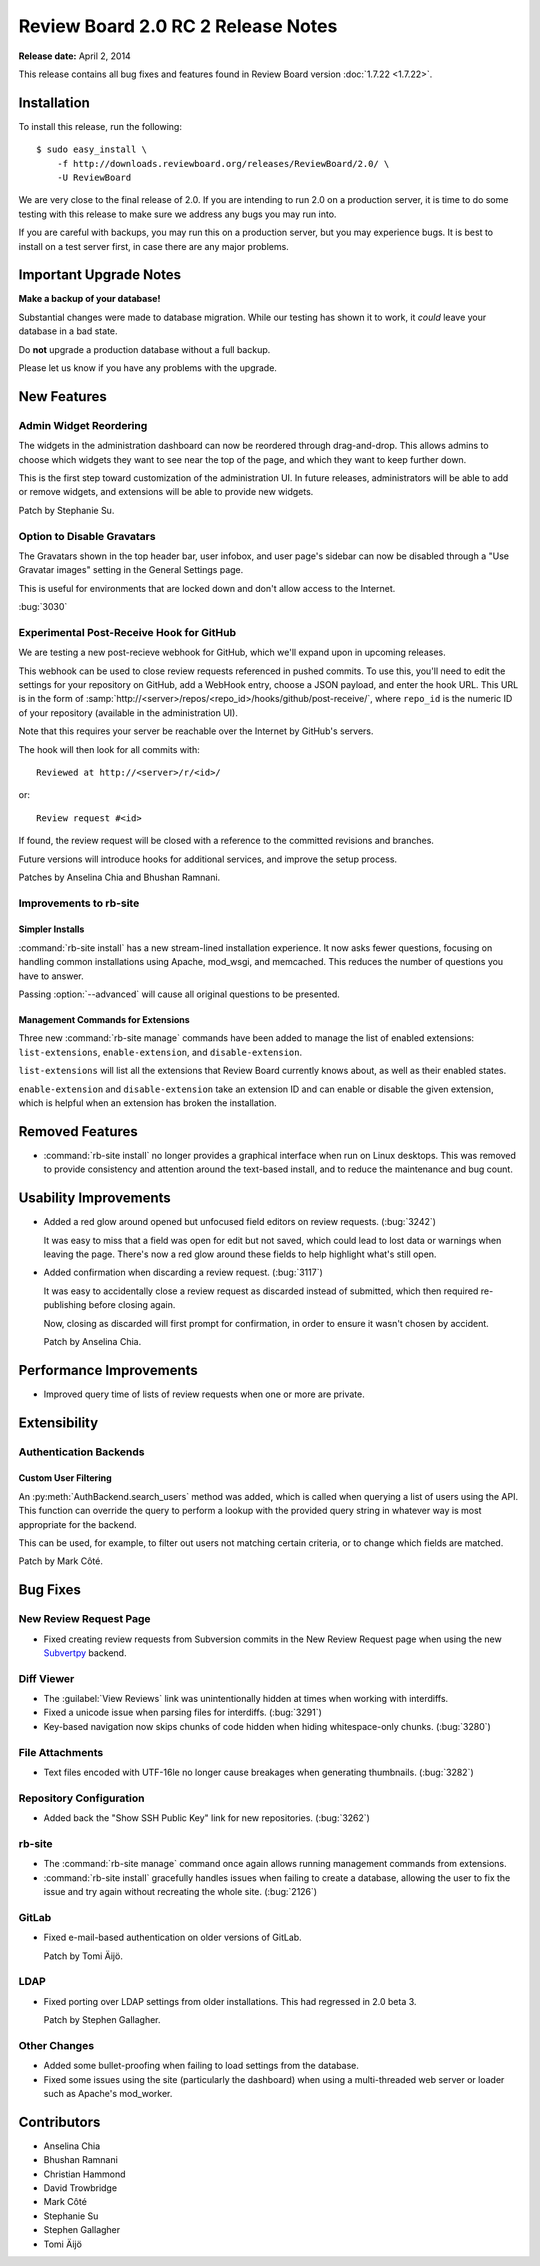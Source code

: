 ===================================
Review Board 2.0 RC 2 Release Notes
===================================

**Release date:** April 2, 2014

This release contains all bug fixes and features found in Review Board version
:doc:`1.7.22 <1.7.22>`.


Installation
============

To install this release, run the following::

    $ sudo easy_install \
        -f http://downloads.reviewboard.org/releases/ReviewBoard/2.0/ \
        -U ReviewBoard

We are very close to the final release of 2.0. If you are intending to run
2.0 on a production server, it is time to do some testing with this release to
make sure we address any bugs you may run into.

If you are careful with backups, you may run this on a production server, but
you may experience bugs. It is best to install on a test server first, in case
there are any major problems.


Important Upgrade Notes
=======================

**Make a backup of your database!**

Substantial changes were made to database migration. While our testing has
shown it to work, it *could* leave your database in a bad state.

Do **not** upgrade a production database without a full backup.

Please let us know if you have any problems with the upgrade.


New Features
============

Admin Widget Reordering
-----------------------

The widgets in the administration dashboard can now be reordered through
drag-and-drop. This allows admins to choose which widgets they want to see
near the top of the page, and which they want to keep further down.

This is the first step toward customization of the administration UI. In
future releases, administrators will be able to add or remove widgets, and
extensions will be able to provide new widgets.

Patch by Stephanie Su.


Option to Disable Gravatars
---------------------------

The Gravatars shown in the top header bar, user infobox, and user page's
sidebar can now be disabled through a "Use Gravatar images" setting in the
General Settings page.

This is useful for environments that are locked down and don't allow access to
the Internet.

:bug:`3030`


Experimental Post-Receive Hook for GitHub
-----------------------------------------

We are testing a new post-recieve webhook for GitHub, which we'll expand upon
in upcoming releases.

This webhook can be used to close review requests referenced in pushed
commits. To use this, you'll need to edit the settings for your repository on
GitHub, add a WebHook entry, choose a JSON payload, and enter the hook URL.
This URL is in the form of
:samp:`http://<server>/repos/<repo_id>/hooks/github/post-receive/`, where
``repo_id`` is the numeric ID of your repository (available in the
administration UI).

Note that this requires your server be reachable over the Internet by GitHub's
servers.

The hook will then look for all commits with::

    Reviewed at http://<server>/r/<id>/

or::

    Review request #<id>

If found, the review request will be closed with a reference to the committed
revisions and branches.

Future versions will introduce hooks for additional services, and improve the
setup process.

Patches by Anselina Chia and Bhushan Ramnani.


Improvements to rb-site
-----------------------

Simpler Installs
~~~~~~~~~~~~~~~~

:command:`rb-site install` has a new stream-lined installation experience. It
now asks fewer questions, focusing on handling common installations using
Apache, mod_wsgi, and memcached. This reduces the number of questions you have
to answer.

Passing :option:`--advanced` will cause all original questions to be
presented.


Management Commands for Extensions
~~~~~~~~~~~~~~~~~~~~~~~~~~~~~~~~~~

Three new :command:`rb-site manage` commands have been added to manage the
list of enabled extensions: ``list-extensions``, ``enable-extension``, and
``disable-extension``.

``list-extensions`` will list all the extensions that Review Board currently
knows about, as well as their enabled states.

``enable-extension`` and ``disable-extension`` take an extension ID and can
enable or disable the given extension, which is helpful when an extension has
broken the installation.


Removed Features
================

* :command:`rb-site install` no longer provides a graphical interface when run
  on Linux desktops. This was removed to provide consistency and attention
  around the text-based install, and to reduce the maintenance and bug count.


Usability Improvements
======================

* Added a red glow around opened but unfocused field editors on review
  requests. (:bug:`3242`)

  It was easy to miss that a field was open for edit but not saved, which
  could lead to lost data or warnings when leaving the page. There's now a
  red glow around these fields to help highlight what's still open.

* Added confirmation when discarding a review request. (:bug:`3117`)

  It was easy to accidentally close a review request as discarded instead of
  submitted, which then required re-publishing before closing again.

  Now, closing as discarded will first prompt for confirmation, in order
  to ensure it wasn't chosen by accident.

  Patch by Anselina Chia.


Performance Improvements
========================

* Improved query time of lists of review requests when one or more are
  private.


Extensibility
=============

Authentication Backends
-----------------------

Custom User Filtering
~~~~~~~~~~~~~~~~~~~~~

An :py:meth:`AuthBackend.search_users` method was added, which is called when
querying a list of users using the API. This function can override the query
to perform a lookup with the provided query string in whatever way is most
appropriate for the backend.

This can be used, for example, to filter out users not matching certain
criteria, or to change which fields are matched.

Patch by Mark Côté.


Bug Fixes
=========

New Review Request Page
-----------------------

* Fixed creating review requests from Subversion commits in the New Review
  Request page when using the new Subvertpy_ backend.

.. _Subvertpy: http://www.samba.org/~jelmer/subvertpy/


Diff Viewer
-----------

* The :guilabel:`View Reviews` link was unintentionally hidden at times
  when working with interdiffs.

* Fixed a unicode issue when parsing files for interdiffs. (:bug:`3291`)

* Key-based navigation now skips chunks of code hidden when hiding
  whitespace-only chunks. (:bug:`3280`)


File Attachments
----------------

* Text files encoded with UTF-16le no longer cause breakages when generating
  thumbnails. (:bug:`3282`)


Repository Configuration
------------------------

* Added back the "Show SSH Public Key" link for new repositories.
  (:bug:`3262`)


rb-site
-------

* The :command:`rb-site manage` command once again allows running management
  commands from extensions.

* :command:`rb-site install` gracefully handles issues when failing to create
  a database, allowing the user to fix the issue and try again without
  recreating the whole site. (:bug:`2126`)


GitLab
------

* Fixed e-mail-based authentication on older versions of GitLab.

  Patch by Tomi Äijö.


LDAP
----

* Fixed porting over LDAP settings from older installations. This had
  regressed in 2.0 beta 3.

  Patch by Stephen Gallagher.


Other Changes
-------------

* Added some bullet-proofing when failing to load settings from the
  database.

* Fixed some issues using the site (particularly the dashboard) when using a
  multi-threaded web server or loader such as Apache's mod_worker.


Contributors
============

* Anselina Chia
* Bhushan Ramnani
* Christian Hammond
* David Trowbridge
* Mark Côté
* Stephanie Su
* Stephen Gallagher
* Tomi Äijö
